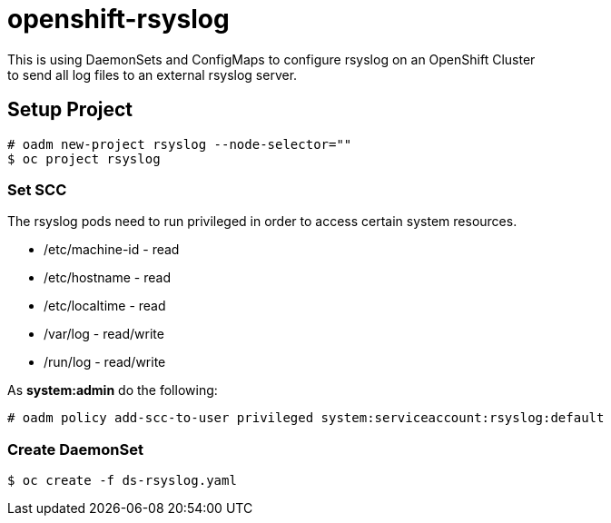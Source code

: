 = openshift-rsyslog
This is using DaemonSets and ConfigMaps to configure rsyslog on an OpenShift Cluster
to send all log files to an external rsyslog server.

== Setup Project
----
# oadm new-project rsyslog --node-selector=""
$ oc project rsyslog
----

=== Set SCC
The rsyslog pods need to run privileged in order to access certain system resources.

* /etc/machine-id - read
* /etc/hostname - read
* /etc/localtime - read
* /var/log - read/write
* /run/log - read/write


As *system:admin* do the following:
----
# oadm policy add-scc-to-user privileged system:serviceaccount:rsyslog:default
----

=== Create DaemonSet
----
$ oc create -f ds-rsyslog.yaml
----
